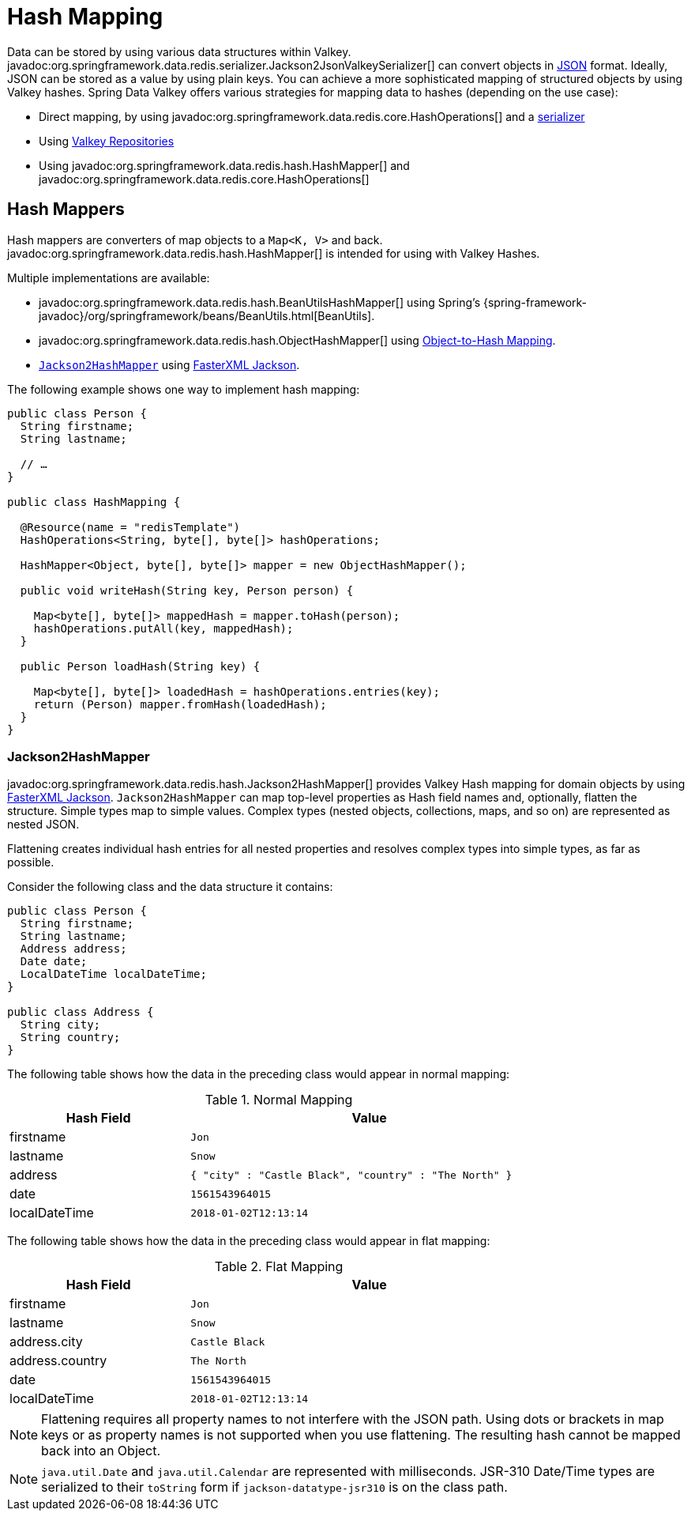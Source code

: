 [[redis.hashmappers.root]]
= Hash Mapping

Data can be stored by using various data structures within Valkey. javadoc:org.springframework.data.redis.serializer.Jackson2JsonValkeySerializer[] can convert objects in https://en.wikipedia.org/wiki/JSON[JSON] format. Ideally, JSON can be stored as a value by using plain keys. You can achieve a more sophisticated mapping of structured objects by using Valkey hashes. Spring Data Valkey offers various strategies for mapping data to hashes (depending on the use case):

* Direct mapping, by using javadoc:org.springframework.data.redis.core.HashOperations[] and a xref:redis.adoc#redis:serializer[serializer]
* Using xref:repositories.adoc[Valkey Repositories]
* Using javadoc:org.springframework.data.redis.hash.HashMapper[] and javadoc:org.springframework.data.redis.core.HashOperations[]

[[redis.hashmappers.mappers]]
== Hash Mappers

Hash mappers are converters of map objects to a `Map<K, V>` and back. javadoc:org.springframework.data.redis.hash.HashMapper[] is intended for using with Valkey Hashes.

Multiple implementations are available:

* javadoc:org.springframework.data.redis.hash.BeanUtilsHashMapper[] using Spring's {spring-framework-javadoc}/org/springframework/beans/BeanUtils.html[BeanUtils].
* javadoc:org.springframework.data.redis.hash.ObjectHashMapper[] using xref:redis/redis-repositories/mapping.adoc[Object-to-Hash Mapping].
* <<redis.hashmappers.jackson2,`Jackson2HashMapper`>> using https://github.com/FasterXML/jackson[FasterXML Jackson].

The following example shows one way to implement hash mapping:

[source,java]
----
public class Person {
  String firstname;
  String lastname;

  // …
}

public class HashMapping {

  @Resource(name = "redisTemplate")
  HashOperations<String, byte[], byte[]> hashOperations;

  HashMapper<Object, byte[], byte[]> mapper = new ObjectHashMapper();

  public void writeHash(String key, Person person) {

    Map<byte[], byte[]> mappedHash = mapper.toHash(person);
    hashOperations.putAll(key, mappedHash);
  }

  public Person loadHash(String key) {

    Map<byte[], byte[]> loadedHash = hashOperations.entries(key);
    return (Person) mapper.fromHash(loadedHash);
  }
}
----

[[redis.hashmappers.jackson2]]
=== Jackson2HashMapper

javadoc:org.springframework.data.redis.hash.Jackson2HashMapper[] provides Valkey Hash mapping for domain objects by using https://github.com/FasterXML/jackson[FasterXML Jackson].
`Jackson2HashMapper` can map top-level properties as Hash field names and, optionally, flatten the structure.
Simple types map to simple values. Complex types (nested objects, collections, maps, and so on) are represented as nested JSON.

Flattening creates individual hash entries for all nested properties and resolves complex types into simple types, as far as possible.

Consider the following class and the data structure it contains:

[source,java]
----
public class Person {
  String firstname;
  String lastname;
  Address address;
  Date date;
  LocalDateTime localDateTime;
}

public class Address {
  String city;
  String country;
}
----

The following table shows how the data in the preceding class would appear in normal mapping:

.Normal Mapping
[width="80%",cols="<1,<2",options="header"]
|====
|Hash Field
|Value

|firstname
|`Jon`

|lastname
|`Snow`

|address
|`{ "city" : "Castle Black", "country" : "The North" }`

|date
|`1561543964015`

|localDateTime
|`2018-01-02T12:13:14`
|====

The following table shows how the data in the preceding class would appear in flat mapping:

.Flat Mapping
[width="80%",cols="<1,<2",options="header"]
|====
|Hash Field
|Value

|firstname
|`Jon`

|lastname
|`Snow`

|address.city
|`Castle Black`

|address.country
|`The North`

|date
|`1561543964015`

|localDateTime
|`2018-01-02T12:13:14`
|====

NOTE: Flattening requires all property names to not interfere with the JSON path. Using dots or brackets in map keys or as property names is not supported when you use flattening. The resulting hash cannot be mapped back into an Object.

NOTE: `java.util.Date` and `java.util.Calendar` are represented with milliseconds. JSR-310 Date/Time types are serialized to their `toString` form if  `jackson-datatype-jsr310` is on the class path.
